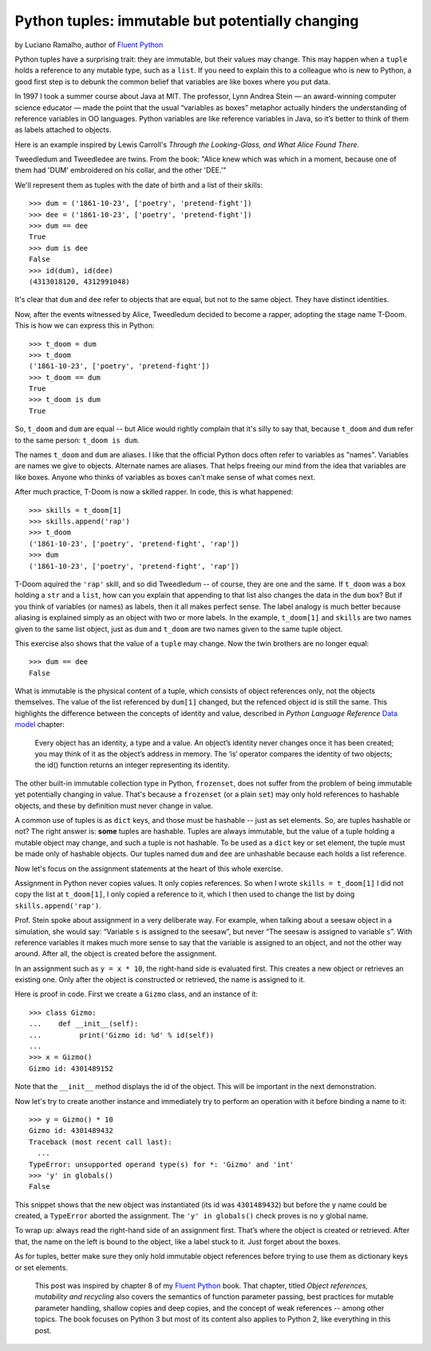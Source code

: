 Python tuples: immutable but potentially changing
=================================================

by Luciano Ramalho, author of `Fluent Python`__

__ http://shop.oreilly.com/product/0636920032519.do

Python tuples have a surprising trait: they are immutable, but their values may change. This may happen when a ``tuple`` holds a reference to any mutable type, such as a ``list``. If you need to explain this to a colleague who is new to Python, a good first step is to debunk the common belief that variables are like boxes where you put data.

In 1997 I took a summer course about Java at MIT. The professor, Lynn Andrea Stein — an award-winning computer science educator — made the point that the usual “variables as boxes” metaphor actually hinders the understanding of reference variables in OO languages. Python variables are like reference variables in Java, so it’s better to think of them as labels attached to objects.

Here is an example inspired by Lewis Carroll's *Through the Looking-Glass, and What Alice Found There*.

.. image:: Tweedledum-Tweedledee_500x390.png

Tweedledum and Tweedledee are twins. From the book: "Alice knew which was which in a moment, because one of them had 'DUM' embroidered on his collar, and the other 'DEE.'"

We'll represent them as tuples with the date of birth and a list of their skills::

    >>> dum = ('1861-10-23', ['poetry', 'pretend-fight'])
    >>> dee = ('1861-10-23', ['poetry', 'pretend-fight'])
    >>> dum == dee
    True
    >>> dum is dee
    False
    >>> id(dum), id(dee)
    (4313018120, 4312991048)

It's clear that ``dum`` and ``dee`` refer to objects that are equal, but not to the same object. They have distinct identities.

Now, after the events witnessed by Alice, Tweedledum decided to become a rapper, adopting the stage name T-Doom. This is how we can express this in Python::

    >>> t_doom = dum
    >>> t_doom
    ('1861-10-23', ['poetry', 'pretend-fight'])
    >>> t_doom == dum
    True
    >>> t_doom is dum
    True

So, ``t_doom`` and ``dum`` are equal -- but Alice would rightly complain that it's silly to say that, because ``t_doom`` and ``dum`` refer to the same person: ``t_doom is dum``. 

The names ``t_doom`` and ``dum`` are aliases. I like that the official Python docs often refer to variables as "names". Variables are names we give to objects. Alternate names are aliases. That helps freeing our mind from the idea that variables are like boxes. Anyone who thinks of variables as boxes can't make sense of what comes next.

After much practice, T-Doom is now a skilled rapper. In code, this is what happened::

    >>> skills = t_doom[1]
    >>> skills.append('rap')
    >>> t_doom
    ('1861-10-23', ['poetry', 'pretend-fight', 'rap'])
    >>> dum
    ('1861-10-23', ['poetry', 'pretend-fight', 'rap'])

T-Doom aquired the ``'rap'`` skill, and so did Tweedledum -- of course, they are one and the same. If ``t_doom`` was a box holding a ``str`` and a ``list``, how can you explain that appending to that list also changes the data in the ``dum`` box? But if you think of variables (or names) as labels, then it all makes perfect sense. The label analogy is much better because aliasing is explained simply as an object with two or more labels. In the example, ``t_doom[1]`` and ``skills`` are two names given to the same list object, just as ``dum`` and ``t_doom`` are two names given to the same tuple object.

This exercise also shows that the value of a ``tuple`` may change. Now the twin brothers are no longer equal::

    >>> dum == dee
    False

What is immutable is the physical content of a tuple, which consists of object references only, not the objects themselves. The value of the list referenced by ``dum[1]`` changed, but the refenced object id is still the same. This highlights the difference between the concepts of identity and value, described in *Python Language Reference* `Data model`__ chapter:

    Every object has an identity, a type and a value. An object’s identity never changes once it has been created; you may think of it as the object’s address in memory. The ‘is‘ operator compares the identity of two objects; the id() function returns an integer representing its identity.

__ https://docs.python.org/3/reference/datamodel.html#objects-values-and-types

The other built-in immutable collection type in Python, ``frozenset``, does not suffer from the problem of being immutable yet potentially changing in value. That's because a ``frozenset`` (or a plain ``set``) may only hold references to hashable objects, and these by definition must never change in value.

A common use of tuples is as ``dict`` keys, and those must be hashable -- just as set elements. So, are tuples hashable or not? The right answer is: **some** tuples are hashable. Tuples are always immutable, but the value of a tuple holding a mutable object may change, and such a tuple is not hashable. To be used as a ``dict`` key or set element, the tuple must be made only of hashable objects. Our tuples named ``dum`` and ``dee`` are unhashable because each holds a list reference.    

Now let's focus on the assignment statements at the heart of this whole exercise.

Assignment in Python never copies values. It only copies references. So when I wrote ``skills = t_doom[1]`` I did not copy the list at ``t_doom[1]``, I only copied a reference to it, which I then used to change the list by doing ``skills.append('rap')``. 

Prof. Stein spoke about assignment in a very deliberate way. For example, when talking about a seesaw object in a simulation, she would say: “Variable ``s`` is assigned to the seesaw”, but never “The seesaw is assigned to variable ``s``”. With reference variables it makes much more sense to say that the variable is assigned to an object, and not the other way around. After all, the object is created before the assignment.

In an assignment such as ``y = x * 10``, the right-hand side is evaluated first. This creates a new object or retrieves an existing one. Only after the object is constructed or retrieved, the name is assigned to it.

Here is proof in code. First we create a ``Gizmo`` class, and an instance of it::

    >>> class Gizmo:
    ...    def __init__(self):
    ...         print('Gizmo id: %d' % id(self))
    ...
    >>> x = Gizmo()
    Gizmo id: 4301489152

Note that the ``__init__`` method displays the id of the object. This will be important in the next demonstration.

Now let's try to create another instance and immediately try to perform an operation with it before binding a name to it::

    >>> y = Gizmo() * 10
    Gizmo id: 4301489432
    Traceback (most recent call last):
      ...
    TypeError: unsupported operand type(s) for *: 'Gizmo' and 'int'
    >>> 'y' in globals()
    False

This snippet shows that the new object was instantiated (its id was ``4301489432``) but before the ``y`` name could be created, a ``TypeError`` aborted the assignment. The ``'y' in globals()`` check proves is no ``y`` global name.

To wrap up: always read the right-hand side of an assignment first. That’s where the object is created or retrieved. After that, the name on the left is bound to the object, like a label stuck to it. Just forget about the boxes.

As for tuples, better make sure they only hold immutable object references before trying to use them as dictionary keys or set elements. 

    This post was inspired by chapter 8 of my `Fluent Python`__ book. That chapter, titled *Object references, mutability and recycling* also covers the semantics of function parameter passing, best practices for mutable parameter handling, shallow copies and deep copies, and the concept of weak references -- among other topics. The book focuses on Python 3 but most of its content also applies to Python 2, like everything in this post.

__ http://shop.oreilly.com/product/0636920032519.do
